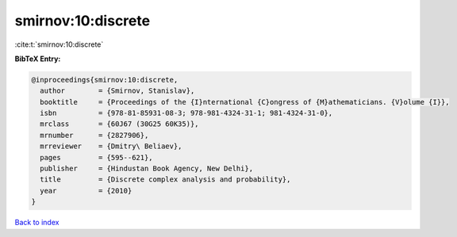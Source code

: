 smirnov:10:discrete
===================

:cite:t:`smirnov:10:discrete`

**BibTeX Entry:**

.. code-block:: bibtex

   @inproceedings{smirnov:10:discrete,
     author        = {Smirnov, Stanislav},
     booktitle     = {Proceedings of the {I}nternational {C}ongress of {M}athematicians. {V}olume {I}},
     isbn          = {978-81-85931-08-3; 978-981-4324-31-1; 981-4324-31-0},
     mrclass       = {60J67 (30G25 60K35)},
     mrnumber      = {2827906},
     mrreviewer    = {Dmitry\ Beliaev},
     pages         = {595--621},
     publisher     = {Hindustan Book Agency, New Delhi},
     title         = {Discrete complex analysis and probability},
     year          = {2010}
   }

`Back to index <../By-Cite-Keys.rst>`_
